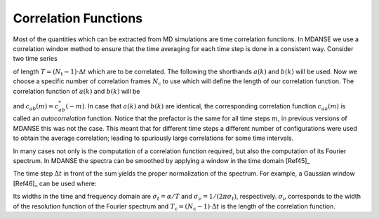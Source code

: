 
.. _appendix-fca:

Correlation Functions
=====================

Most of the quantities which can be extracted from MD
simulations are time correlation functions. In MDANSE we use a correlation
window method to ensure that the time averaging for each time step
is done in a consistent way. Consider two time series

.. math::
   :label: eqn-fca1

   a(k\cdot\Delta t)
   \qquad b(k\cdot\Delta t)
   \qquad k = 0, \ldots, N_t-1,

of length :math:`T = (N_{\mathrm{t}} -1)\cdot\Delta t` which are
to be correlated. The following the shorthands
:math:`a(k)` and :math:`b(k)` will be used. Now we choose a specific
number of correlation frames :math:`N_{\mathrm{c}}` to use which will define
the length of our correlation function. The correlation function of
:math:`a(k)` and :math:`b(k)` will be

.. math::
   :label: eqn-fca2

   c_{ab}(m) \doteq \frac{1}{N_{\mathrm{t}} - N_{\mathrm{c}} + 1} \sum\limits_{} a^{*}(k)b(k + m) \qquad m = 0, \ldots, N_{\mathrm{c}} - 1.

and :math:`c_{ab}(m) = c^{*}_{ab}(-m)`. In case that :math:`a(k)` and
:math:`b(k)` are identical, the corresponding correlation function
:math:`c_{aa}(m)` is called an *autocorrelation* function. Notice that
the prefactor is the same for all time steps :math:`m`, in previous
versions of MDANSE this was not the case. This meant that for different
time steps a different number of configurations were used to obtain the
average correlation; leading to spuriously large correlations for some
time intervals.

In many cases not only is the computation of a correlation function
required, but also the computation of its Fourier spectrum. In
MDANSE the spectra can be smoothed by applying a window in the time
domain [Ref45]_ 

.. math::
   :label: eqn-fca11

   P_{ab}\left(\frac{n}{2N_{\mathrm{c}}}\right) =
   \Delta t\cdot \sum_{m=-(N_{\mathrm{c}}-1)}^{N_{\mathrm{c}}-1}
   \exp\left[-2\pi i\left(\frac{n m}{2N_{\mathrm{c}}}\right)\right]
   \,W(m)\,\frac{1}{N_{\mathrm{c}}-|m|}c_{ab}(m).

The time step :math:`\Delta t` in front of the sum yields the proper
normalization of the spectrum. For example, a Gaussian window
[Ref46]_ can be used where:

.. math::
   :label: eqn-fca12

   W(m) = \exp\left[
   -\frac{1}{2}\left(\alpha\frac{|m|}{N_{\mathrm{c}}-1}\right)^2
   \right]
   \qquad m = -(N_{\mathrm{c}}-1), \ldots, N_{\mathrm{c}}-1.

Its widths in the time and frequency domain are :math:`\sigma_t = \alpha/T`
and :math:`\sigma_\nu = 1/(2\pi\sigma_t)`, respectively.
:math:`\sigma_\nu` corresponds to the width of the resolution
function of the Fourier spectrum and
:math:`T_{\mathrm{c}} =(N_{\mathrm{c}}-1)\cdot\Delta t` is the length of the correlation
function.

